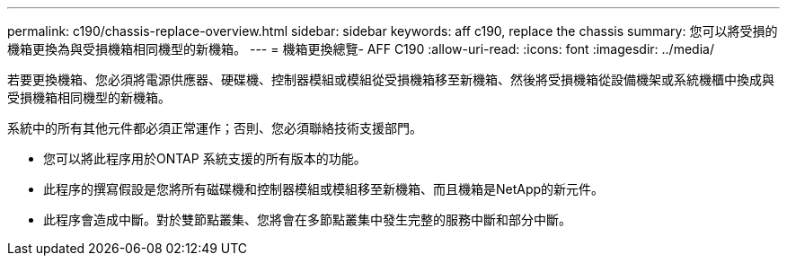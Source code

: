 ---
permalink: c190/chassis-replace-overview.html 
sidebar: sidebar 
keywords: aff c190, replace the chassis 
summary: 您可以將受損的機箱更換為與受損機箱相同機型的新機箱。 
---
= 機箱更換總覽- AFF C190
:allow-uri-read: 
:icons: font
:imagesdir: ../media/


[role="lead"]
若要更換機箱、您必須將電源供應器、硬碟機、控制器模組或模組從受損機箱移至新機箱、然後將受損機箱從設備機架或系統機櫃中換成與受損機箱相同機型的新機箱。

系統中的所有其他元件都必須正常運作；否則、您必須聯絡技術支援部門。

* 您可以將此程序用於ONTAP 系統支援的所有版本的功能。
* 此程序的撰寫假設是您將所有磁碟機和控制器模組或模組移至新機箱、而且機箱是NetApp的新元件。
* 此程序會造成中斷。對於雙節點叢集、您將會在多節點叢集中發生完整的服務中斷和部分中斷。


